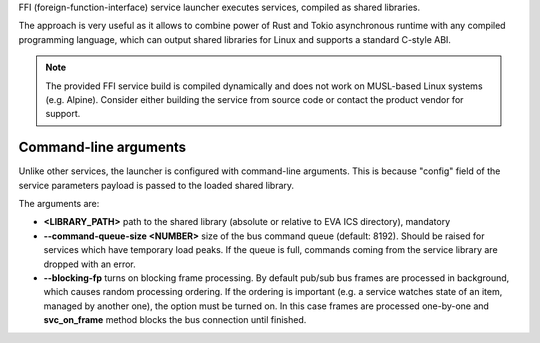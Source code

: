 FFI (foreign-function-interface) service launcher executes services, compiled
as shared libraries.

The approach is very useful as it allows to combine power of Rust and Tokio
asynchronous runtime with any compiled programming language, which can output
shared libraries for Linux and supports a standard C-style ABI.

.. note::

   The provided FFI service build is compiled dynamically and does not work
   on MUSL-based Linux systems (e.g. Alpine). Consider either building the
   service from source code or contact the product vendor for support.

Command-line arguments
======================

Unlike other services, the launcher is configured with command-line arguments.
This is because "config" field of the service parameters payload is passed to
the loaded shared library.

The arguments are:

* **<LIBRARY_PATH>** path to the shared library (absolute or relative to EVA
  ICS directory), mandatory

* **\--command-queue-size <NUMBER>** size of the bus command queue (default:
  8192). Should be raised for services which have temporary load peaks. If the
  queue is full, commands coming from the service library are dropped with an
  error.

* **\--blocking-fp** turns on blocking frame processing. By default pub/sub bus
  frames are processed in background, which causes random processing ordering.
  If the ordering is important (e.g. a service watches state of an item,
  managed by another one), the option must be turned on. In this case frames
  are processed one-by-one and **svc_on_frame** method blocks the bus
  connection until finished.
